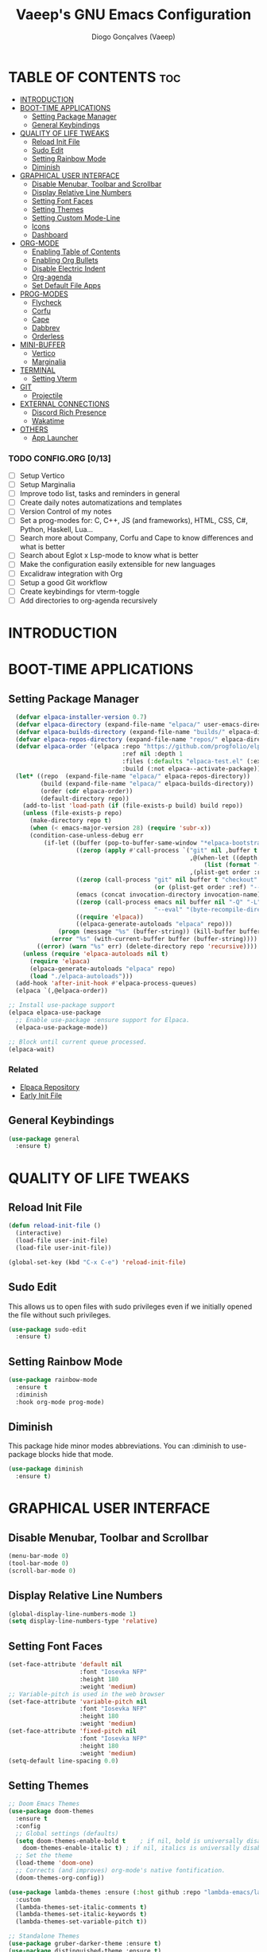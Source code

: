 #+TITLE: Vaeep's GNU Emacs Configuration
#+AUTHOR: Diogo Gonçalves (Vaeep)
#+DESCRIPTION: Vaeep's personal Emacs configuration.
#+STARTUP: showeverything
#+OPTION: toc:2

* TABLE OF CONTENTS :toc:
- [[#introduction][INTRODUCTION]]
- [[#boot-time-applications][BOOT-TIME APPLICATIONS]]
  - [[#setting-package-manager][Setting Package Manager]]
  - [[#general-keybindings][General Keybindings]]
- [[#quality-of-life-tweaks][QUALITY OF LIFE TWEAKS]]
  - [[#reload-init-file][Reload Init File]]
  - [[#sudo-edit][Sudo Edit]]
  - [[#setting-rainbow-mode][Setting Rainbow Mode]]
  - [[#diminish][Diminish]]
- [[#graphical-user-interface][GRAPHICAL USER INTERFACE]]
  - [[#disable-menubar-toolbar-and-scrollbar][Disable Menubar, Toolbar and Scrollbar]]
  - [[#display-relative-line-numbers][Display Relative Line Numbers]]
  - [[#setting-font-faces][Setting Font Faces]]
  - [[#setting-themes][Setting Themes]]
  - [[#setting-custom-mode-line][Setting Custom Mode-Line]]
  - [[#icons][Icons]]
  - [[#dashboard][Dashboard]]
- [[#org-mode][ORG-MODE]]
  - [[#enabling-table-of-contents][Enabling Table of Contents]]
  - [[#enabling-org-bullets][Enabling Org Bullets]]
  - [[#disable-electric-indent][Disable Electric Indent]]
  - [[#org-agenda][Org-agenda]]
  - [[#set-default-file-apps][Set Default File Apps]]
- [[#prog-modes][PROG-MODES]]
  - [[#flycheck][Flycheck]]
  - [[#corfu][Corfu]]
  - [[#cape][Cape]]
  - [[#dabbrev][Dabbrev]]
  - [[#orderless][Orderless]]
- [[#mini-buffer][MINI-BUFFER]]
  - [[#vertico][Vertico]]
  - [[#marginalia][Marginalia]]
- [[#terminal][TERMINAL]]
  - [[#setting-vterm][Setting Vterm]]
- [[#git][GIT]]
  - [[#projectile][Projectile]]
- [[#external-connections][EXTERNAL CONNECTIONS]]
  - [[#discord-rich-presence][Discord Rich Presence]]
  - [[#wakatime][Wakatime]]
- [[#others][OTHERS]]
  - [[#app-launcher][App Launcher]]

*** TODO CONFIG.ORG [0/13]
- [ ] Setup Vertico
- [ ] Setup Marginalia
- [ ] Improve todo list, tasks and reminders in general
- [ ] Create daily notes automatizations and templates
- [ ] Version Control of my notes
- [ ] Set a prog-modes for: C, C++, JS (and frameworks), HTML, CSS, C#, Python, Haskell, Lua...
- [ ] Search more about Company, Corfu and Cape to know differences and what is better
- [ ] Search about Eglot x Lsp-mode to know what is better
- [ ] Make the configuration easily extensible for new languages
- [ ] Excalidraw integration with Org
- [ ] Setup a good Git workflow
- [ ] Create keybindings for vterm-toggle
- [ ] Add directories to org-agenda recursively
* INTRODUCTION
* BOOT-TIME APPLICATIONS
** Setting Package Manager
#+BEGIN_SRC emacs-lisp
    (defvar elpaca-installer-version 0.7)
    (defvar elpaca-directory (expand-file-name "elpaca/" user-emacs-directory))
    (defvar elpaca-builds-directory (expand-file-name "builds/" elpaca-directory))
    (defvar elpaca-repos-directory (expand-file-name "repos/" elpaca-directory))
    (defvar elpaca-order '(elpaca :repo "https://github.com/progfolio/elpaca.git"
                                  :ref nil :depth 1
                                  :files (:defaults "elpaca-test.el" (:exclude "extensions"))
                                  :build (:not elpaca--activate-package)))
    (let* ((repo  (expand-file-name "elpaca/" elpaca-repos-directory))
           (build (expand-file-name "elpaca/" elpaca-builds-directory))
           (order (cdr elpaca-order))
           (default-directory repo))
      (add-to-list 'load-path (if (file-exists-p build) build repo))
      (unless (file-exists-p repo)
        (make-directory repo t)
        (when (< emacs-major-version 28) (require 'subr-x))
        (condition-case-unless-debug err
            (if-let ((buffer (pop-to-buffer-same-window "*elpaca-bootstrap*"))
                     ((zerop (apply #'call-process `("git" nil ,buffer t "clone"
                                                     ,@(when-let ((depth (plist-get order :depth)))
                                                         (list (format "--depth=%d" depth) "--no-single-branch"))
                                                     ,(plist-get order :repo) ,repo))))
                     ((zerop (call-process "git" nil buffer t "checkout"
                                           (or (plist-get order :ref) "--"))))
                     (emacs (concat invocation-directory invocation-name))
                     ((zerop (call-process emacs nil buffer nil "-Q" "-L" "." "--batch"
                                           "--eval" "(byte-recompile-directory \".\" 0 'force)")))
                     ((require 'elpaca))
                     ((elpaca-generate-autoloads "elpaca" repo)))
                (progn (message "%s" (buffer-string)) (kill-buffer buffer))
              (error "%s" (with-current-buffer buffer (buffer-string))))
          ((error) (warn "%s" err) (delete-directory repo 'recursive))))
      (unless (require 'elpaca-autoloads nil t)
        (require 'elpaca)
        (elpaca-generate-autoloads "elpaca" repo)
        (load "./elpaca-autoloads")))
    (add-hook 'after-init-hook #'elpaca-process-queues)
    (elpaca `(,@elpaca-order))

  ;; Install use-package support
  (elpaca elpaca-use-package
    ;; Enable use-package :ensure support for Elpaca.
    (elpaca-use-package-mode))

  ;; Block until current queue processed.
  (elpaca-wait)
#+END_SRC

*** Related
- [[https://github.com/progfolio/elpaca?tab=readme-ov-file#fn.2][Elpaca Repository]]
- [[https://www.gnu.org/software/emacs/manual/html_node/emacs/Early-Init-File.html][Early Init File]]
** General Keybindings
#+BEGIN_SRC emacs-lisp
  (use-package general
    :ensure t)
#+END_SRC

#+RESULTS:

* QUALITY OF LIFE TWEAKS
** Reload Init File
#+BEGIN_SRC emacs-lisp
  (defun reload-init-file ()
    (interactive)
    (load-file user-init-file)
    (load-file user-init-file))

  (global-set-key (kbd "C-x C-e") 'reload-init-file)
#+END_SRC

#+RESULTS:
: reload-init-file
** Sudo Edit
This allows us to open files with sudo privileges even if we initially opened the file without such privileges.
#+BEGIN_SRC emacs-lisp
  (use-package sudo-edit 
    :ensure t)
#+END_SRC

#+RESULTS:
** Setting Rainbow Mode

#+BEGIN_SRC emacs-lisp
  (use-package rainbow-mode
    :ensure t
    :diminish
    :hook org-mode prog-mode)
#+END_SRC

#+RESULTS:
** Diminish
This package hide minor modes abbreviations. You can :diminish to use-package blocks hide that mode.
#+BEGIN_SRC emacs-lisp
  (use-package diminish
    :ensure t)
#+END_SRC

#+RESULTS:

* GRAPHICAL USER INTERFACE
** Disable Menubar, Toolbar and Scrollbar
#+BEGIN_SRC emacs-lisp
  (menu-bar-mode 0)
  (tool-bar-mode 0)
  (scroll-bar-mode 0)
#+END_SRC

#+RESULTS:
** Display Relative Line Numbers
#+BEGIN_SRC emacs-lisp
  (global-display-line-numbers-mode 1)
  (setq display-line-numbers-type 'relative)
#+END_SRC

#+RESULTS:
: relative

** Setting Font Faces
#+BEGIN_SRC emacs-lisp
  (set-face-attribute 'default nil
                      :font "Iosevka NFP"
                      :height 180
                      :weight 'medium)
  ;; Variable-pitch is used in the web browser
  (set-face-attribute 'variable-pitch nil
                      :font "Iosevka NFP"
                      :height 180
                      :weight 'medium)
  (set-face-attribute 'fixed-pitch nil
                      :font "Iosevka NFP"
                      :height 180
                      :weight 'medium)
  (setq-default line-spacing 0.0)
#+END_SRC

#+RESULTS:
: 0.0
** Setting Themes
#+BEGIN_SRC emacs-lisp
  ;; Doom Emacs Themes
  (use-package doom-themes
    :ensure t
    :config
    ;; Global settings (defaults)
    (setq doom-themes-enable-bold t    ; if nil, bold is universally disabled
	  doom-themes-enable-italic t) ; if nil, italics is universally disabled
    ;; Set the theme
    (load-theme 'doom-one)
    ;; Corrects (and improves) org-mode's native fontification.
    (doom-themes-org-config))

  (use-package lambda-themes :ensure (:host github :repo "lambda-emacs/lambda-themes")
    :custom
    (lambda-themes-set-italic-comments t)
    (lambda-themes-set-italic-keywords t)
    (lambda-themes-set-variable-pitch t)) 

  ;; Standalone Themes
  (use-package gruber-darker-theme :ensure t)
  (use-package distinguished-theme :ensure t)
  (use-package moe-theme :ensure t)
#+END_SRC

#+RESULTS:

*** Favorite Themes
**** Light
- doom-earl-grey
- doom-plain
**** Dark
- doom-wilmersdorf
- doom-pine
- doom-sourcerer
- doom-Iosevkm
- doom-miramare
- doom-henna
*** Related
[[https://arxiv.org/pdf/2008.06030.pdf][On The Design of Text Editors - Nicolas P. Rougier]]
** Setting Custom Mode-Line
#+BEGIN_SRC emacs-lisp
  (use-package lambda-line 
    :ensure (:host github :repo "lambda-emacs/lambda-line")
    :custom
      (lambda-line-position 'bottom) ;; Set position of status-line 
      (lambda-line-abbrev t) ;; abbreviate major modes
      (lambda-line-hspace "  ")  ;; add some cushion
      (lambda-line-prefix t) ;; use a prefix symbol
      (lambda-line-prefix-padding nil) ;; no extra space for prefix 
      (lambda-line-status-invert nil)  ;; no invert colors
      (lambda-line-gui-ro-symbol  " ⨂") ;; symbols
      (lambda-line-gui-mod-symbol " ⬤") 
      (lambda-line-gui-rw-symbol  " ◯") 
      (lambda-line-space-top +.0)  ;; padding on top and bottom of line
      (lambda-line-space-bottom -.0)
      (lambda-line-symbol-position 0) ;; adjust the vertical placement of symbol
      :config
      ;; DISABLED
      ;; (lambda-line-mode) 
      ;; set divider line in footer
      (when (eq lambda-line-position 'top)
        (setq-default mode-line-format (list "%_"))
        (setq mode-line-format (list "%_"))))

  (use-package doom-modeline
    :ensure t
    :init
    (setq doom-modeline-height 40)
    (setq doom-modeline-project-detection 'auto)
    (setq doom-modeline-icon t)
    (setq doom-modeline-buffer-file-name-style 'auto)
    (setq doom-modeline-major-mode-color-icon t)
    (setq doom-modeline-lsp-icon t)
    (setq doom-modeline-buffer-modification-icon t)
    (setq doom-modeline-minor-modes nil)
    (setq doom-modeline-env-version t))
    ;; DISABLED
    ;;(doom-modeline-mode 1))
 #+END_SRC

#+RESULTS:
*** Related
- [[https://github.com/progfolio/elpaca/blob/master/doc/manual.md#use-package-integration][Elpaca Install Packages from Repositories]]
** Icons
#+BEGIN_SRC emacs-lisp
  (use-package all-the-icons
    :ensure t
    :diminish
    :if (display-graphic-p))

  (use-package all-the-icons-dired
    :ensure t
    :diminish)
  (add-hook 'dired-mode-hook 'all-the-icons-dired-mode)

  (use-package nerd-icons
    :ensure t)
#+END_SRC

#+RESULTS:
** Dashboard
#+BEGIN_SRC emacs-lisp
  (use-package dashboard
    :ensure t
    :init
    (setq initial-buffer-choice 'dashboard-open)
    (setq dashboard-set-heading-icons t)
    (setq dashboard-set-file-icons t)
    (setq dashboard-center-content t)
    (setq dashboard-items '((recents . 3)
                            (agenda . 5)
                            (bookmarks . 3)
                            (projects . 3)))
    :config
    (dashboard-setup-startup-hook))
#+END_SRC

#+RESULTS:

* ORG-MODE
** Enabling Table of Contents
#+BEGIN_SRC emacs-lisp
  (use-package toc-org
    :ensure t
    :commands toc-org-enable
    :init (add-hook 'org-mode-hook 'toc-org-enable))
#+END_SRC

#+RESULTS:
** Enabling Org Bullets
#+BEGIN_SRC emacs-lisp
  (add-hook 'org-mode-hook (lambda () (org-indent-mode 1)))
  (use-package org-bullets :ensure t)
  (add-hook 'org-mode-hook (lambda () (org-bullets-mode 1))) 
#+END_SRC

#+RESULTS:
| (lambda nil (org-indent-mode 1)) | org-indent-mode | toc-org-enable | rainbow-mode | (lambda nil (org-bullets-mode 1)) | t | #[0 \300\301\302\303\304$\207 [add-hook change-major-mode-hook org-fold-show-all append local] 5] | #[0 \300\301\302\303\304$\207 [add-hook change-major-mode-hook org-babel-show-result-all append local] 5] | org-babel-result-hide-spec | org-babel-hide-all-hashes |
** Disable Electric Indent
#+BEGIN_SRC emacs-lisp
  (electric-indent-mode -1)
  (setq org-edit-src-content-indentation 2)
#+END_SRC

#+RESULTS:
: 2
** Org-agenda
#+begin_src emacs-lisp
  ;; Need to add all subdirectories from ~/notes/ in order to work properly with org-agenda
  (setq org-agenda-files '("~/notes/"
                           "~/notes/f2024/"
                           "~/.emacs.d/config.org"))
  (setq org-agenda-span 14)
#+end_src

#+RESULTS:
: 10
** Set Default File Apps
#+begin_src emacs-lisp
  (add-to-list 'org-file-apps '("\\.pdf" . "zathura %s"))
#+end_src

#+RESULTS:
: ((.pdf' . zathura %s) (\.pdf . zathura %s) (auto-mode . emacs) (directory . emacs) (\.mm\' . default) (\.x?html?\' . default) (\.pdf\' . default))
* PROG-MODES
A modern on-the-fly syntax checking extension.
** Flycheck
#+BEGIN_SRC emacs-lisp
  (use-package flycheck
    :ensure t
    :defer t
    :diminish
    :init 
    (global-flycheck-mode))
#+END_SRC

#+RESULTS:
*** Related
- [[https://www.flycheck.org/en/latest/index.html][FlyCheck]]
** Corfu
#+BEGIN_SRC emacs-lisp
  (use-package corfu
    :ensure t
    :after orderless
    :custom
    (corfu-cycle t)
    (corfu-auto t)
    (corfu-auto-prefix 2)
    (corfu-auto-delay 0.0)
    (corfu-quit-at-boundary 'separator)
    (corfu-echo-documentation 0.25)
    (corfu-preselect 'prompt)
    (corfu-scroll-margin 5)
    :bind (:map corfu-map
                ("M-SPC" . corfu-insert-separator))
    :init
    (global-corfu-mode)
    (corfu-history-mode))
#+END_SRC

#+RESULTS:

*** Related
These two, and of course, the Corfu repo on GitHub presents the mains reasons for me to choose Corfu instead of Company.
- [[https://youtu.be/Vx0bSKF4y78?si=QsQ6stSSHj8515db][Code Completion In Emacs - Everything You Need To Know]]
- [[https://takeonrules.com/2022/01/17/switching-from-company-to-corfu-for-emacs-completion/][Switching from Company to Corfu]]
** Cape
Provides more completion backends for Corfu.
#+BEGIN_SRC emacs-lisp
  (use-package cape
    :ensure t
    :init
    (add-to-list 'completion-at-point-functions #'cape-file)  
    (add-to-list 'completion-at-point-functions #'cape-dabbrev)
    ;;(add-to-list 'completion-at-point-functions #'cape-elisp-block)
    ;;(add-to-list 'completion-at-point-functions #'cape-history)
    ;;(add-to-list 'completion-at-point-functions #'cape-keyword)
    ;;(add-to-list 'completion-at-point-functions #'cape-tex)
    ;;(add-to-list 'completion-at-point-functions #'cape-sgml)
    ;;(add-to-list 'completion-at-point-functions #'cape-rfc1345)
    ;;(add-to-list 'completion-at-point-functions #'cape-abbrev)
    ;;(add-to-list 'completion-at-point-functions #'cape-dict)
    ;;(add-to-list 'completion-at-point-functions #'cape-elisp-symbol)
    ;;(add-to-list 'completion-at-point-functions #'cape-line)  
)
#+END_SRC

#+RESULTS:

** Dabbrev
#+BEGIN_SRC emacs-lisp
  (use-package dabbrev
    :ensure t
    :bind(("M-/" . dabbrev-completion)
          ("C-M-/" . dabbrev-expand))
    :config
    (add-to-list 'dabbrev-ignored-buffer-regexps "\\` ")
    ;; Since 29.1, use `dabbrev-ignored-buffer-regexps' on older.
    (add-to-list 'dabbrev-ignored-buffer-modes 'doc-view-mode)
    (add-to-list 'dabbrev-ignored-buffer-modes 'pdf-view-mode))
#+END_SRC

#+RESULTS:
** Orderless
#+BEGIN_SRC emacs-lisp
  (use-package orderless
    :ensure t
    :init
    (setq completion-styles '(orderless basic)
        completion-category-defaults nil
        completion-category-overrides '((file (styles partial-completion)))))
#+END_SRC

#+RESULTS:

* MINI-BUFFER
** Vertico
#+BEGIN_SRC emacs-lisp
  (use-package vertico
    :ensure t
    :init 
    (vertico-mode)
    (setq vertico-scroll-margin 3))

  ;; Persist history over Emacs restarts. Vertico sorts by history position.
  (use-package savehist
    :init
    (savehist-mode))

  ;; A few more useful configurations...
  (use-package emacs
    :init
    ;; Add prompt indicator to `completing-read-multiple'.
    ;; We display [CRM<separator>], e.g., [CRM,] if the separator is a comma.
    (defun crm-indicator (args)
      (cons (format "[CRM%s] %s"
                    (replace-regexp-in-string
                     "\\`\\[.*?]\\*\\|\\[.*?]\\*\\'" ""
                     crm-separator)
                    (car args))
            (cdr args)))
    (advice-add #'completing-read-multiple :filter-args #'crm-indicator)

    ;; Do not allow the cursor in the minibuffer prompt
    (setq minibuffer-prompt-properties
          '(read-only t cursor-intangible t face minibuffer-prompt))
    (add-hook 'minibuffer-setup-hook #'cursor-intangible-mode)

    ;; Support opening new minibuffers from inside existing minibuffers.
    (setq enable-recursive-minibuffers t)

    ;; Emacs 28 and newer: Hide commands in M-x which do not work in the current
    ;; mode.  Vertico commands are hidden in normal buffers. This setting is
    ;; useful beyond Vertico.
    (setq read-extended-command-predicate #'command-completion-default-include-p))
 #+END_SRC

#+RESULTS:
** Marginalia
#+begin_src emacs-lisp
  (use-package marginalia
    :ensure t
    :init
    (marginalia-mode))

  (use-package nerd-icons-completion
    :ensure t
    :after marginalia
    :config
    (nerd-icons-completion-mode)
    (add-hook 'marginalia-mode-hook #'nerd-icons-completion-marginalia-setup))
#+end_src

#+RESULTS:

* TERMINAL
** Setting Vterm
#+BEGIN_SRC emacs-lisp
  (use-package vterm
    :ensure t
    :config
    (setq shell-file-name "/bin/sh"
          vterm-max-scrollback 5000))
#+END_SRC

#+RESULTS:

Also setting vterm-toggle so I can open easily to execute minor tasks inside of it without leaving the current buffer.
#+BEGIN_SRC emacs-lisp
  (use-package vterm-toggle
    :ensure t  
    :after vterm
    :config
    (setq vterm-toggle-fullscreen-p nil)
    (add-to-list 'display-buffer-alist
             '((lambda (buffer-or-name _)
                   (let ((buffer (get-buffer buffer-or-name)))
                     (with-current-buffer buffer
                       (or (equal major-mode 'vterm-mode)
                           (string-prefix-p vterm-buffer-name (buffer-name buffer))))))
                (display-buffer-reuse-window display-buffer-at-bottom)
                ;;(display-buffer-reuse-window display-buffer-in-direction)
                ;;display-buffer-in-direction/direction/dedicated is added in emacs27
                ;;(direction . bottom)
                ;;(dedicated . t) ;dedicated is supported in emacs27
                (reusable-frames . visible)
                (window-height . 0.3))))
#+END_SRC

#+RESULTS:
* GIT
** Projectile
Helps interacting with projects (any versioned directory) inside Emacs.
#+BEGIN_SRC emacs-lisp
  (use-package projectile
    :ensure t
    :config
    (projectile-mode 1))
#+END_SRC

#+RESULTS:

* EXTERNAL CONNECTIONS
** Discord Rich Presence
#+BEGIN_SRC emacs-lisp
  (use-package elcord
    :ensure t
    :config
    (elcord-mode))
#+END_SRC

#+RESULTS:

** Wakatime
#+BEGIN_SRC emacs-lisp
  (use-package wakatime-mode
    :ensure t
    :diminish
    :config
    (global-wakatime-mode))
#+END_SRC

#+RESULTS:
* OTHERS
** App Launcher
#+BEGIN_SRC emacs-lisp
  ;; DISABLED
  ;; (use-package app-launcher :ensure (app-launcher :host github :repo "SebastianWae/app-launcher"))
#+END_SRC

#+RESULTS:
